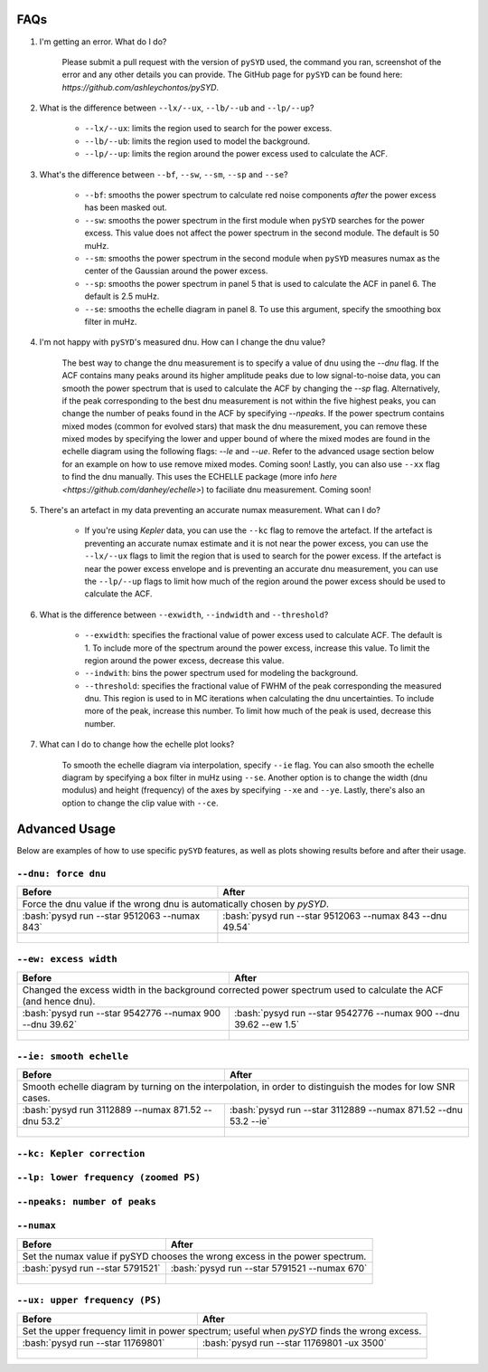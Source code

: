 .. _advanced:
.. role:: bash(code)
   :language: bash

FAQs
#################

#. I'm getting an error. What do I do?
	
	Please submit a pull request with the version of ``pySYD`` used, the command you ran, screenshot of the error and any other details you can provide. The GitHub page for ``pySYD`` can be found here: `https://github.com/ashleychontos/pySYD`.

#. What is the difference between ``--lx/--ux``, ``--lb/--ub`` and ``--lp/--up``?
	
	- ``--lx/--ux``: limits the region used to search for the power excess.
	- ``--lb/--ub``: limits the region used to model the background. 
	- ``--lp/--up``: limits the region around the power excess used to calculate the ACF.

#. What's the difference between ``--bf``, ``--sw``, ``--sm``, ``--sp`` and ``--se``?
	
	- ``--bf``: smooths the power spectrum to calculate red noise components *after* the power excess has been masked out.
	- ``--sw``: smooths the power spectrum in the first module when ``pySYD`` searches for the power excess. This value does not affect the power spectrum in the second module. The default is 50 muHz.
	- ``--sm``: smooths the power spectrum in the second module when ``pySYD`` measures numax as the center of the Gaussian around the power excess.
	- ``--sp``: smooths the power spectrum in panel 5 that is used to calculate the ACF in panel 6. The default is 2.5 muHz.
	- ``--se``: smooths the echelle diagram in panel 8. To use this argument, specify the smoothing box filter in muHz.

#. I'm not happy with ``pySYD``'s measured dnu. How can I change the dnu value?
	
	The best way to change the dnu measurement is to specify a value of dnu using the `--dnu` flag. If the ACF contains many peaks around its higher amplitude peaks due to low signal-to-noise data, you can smooth the power spectrum that is used to calculate the ACF by changing the `--sp` flag. Alternatively, if the peak corresponding to the best dnu measurement is not within the five highest peaks, you can change the number of peaks found in the ACF by specifying `--npeaks`. 
	If the power spectrum contains mixed modes (common for evolved stars) that mask the dnu measurement, you can remove these mixed modes by specifying the lower and upper bound of where the mixed modes are found in the echelle diagram using the following flags: `--le` and `--ue`. Refer to the advanced usage section below for an example on how to use remove mixed modes. Coming soon!
	Lastly, you can also use ``--xx`` flag to find the dnu manually. This uses the ECHELLE package (more info `here <https://github.com/danhey/echelle>`) to faciliate dnu measurement. Coming soon! 

#. There's an artefact in my data preventing an accurate numax measurement. What can I do?
	
	- If you're using *Kepler* data, you can use the ``--kc`` flag to remove the artefact. If the artefact is preventing an accurate numax estimate and it is not near the power excess, you can use the ``--lx/--ux`` flags to limit the region that is used to search for the power excess. If the artefact is near the power excess envelope and is preventing an accurate dnu measurement, you can use the ``--lp/--up`` flags to limit how much of the region around the power excess should be used to calculate the ACF.

#. What is the difference between ``--exwidth``, ``--indwidth`` and ``--threshold``?
	
	- ``--exwidth``: specifies the fractional value of power excess used to calculate ACF. The default is 1. To include more of the spectrum around the power excess, increase this value. To limit the region around the power excess, decrease this value. 
	- ``--indwith``: bins the power spectrum used for modeling the background.
	- ``--threshold``: specifies the fractional value of FWHM of the peak corresponding the measured dnu. This region is used to in MC iterations when calculating the dnu uncertainties. To include more of the peak, increase this number. To limit how much of the peak is used, decrease this number.

#. What can I do to change how the echelle plot looks?
	
	To smooth the echelle diagram via interpolation, specify ``--ie`` flag. You can also smooth the echelle diagram by specifying a box filter in muHz using ``--se``. Another option is to change the width (dnu modulus) and height (frequency) of the axes by specifying ``--xe`` and ``--ye``. Lastly, there's also an option to change the clip value with ``--ce``. 

Advanced Usage
#################

Below are examples of how to use specific ``pySYD`` features, as well as plots showing results before and after their usage.


``--dnu: force dnu``
++++++++

+---------------------------------------------------------+---------------------------------------------------------+
| Before                                                  | After                                                   |
+=========================================================+=========================================================+
| Force the dnu value if the wrong dnu is automatically chosen by `pySYD`.                                          |
+---------------------------------------------------------+---------------------------------------------------------+
|:bash:`pysyd run --star 9512063 --numax 843`             |:bash:`pysyd run --star 9512063 --numax 843 --dnu 49.54` |
+---------------------------------------------------------+---------------------------------------------------------+
| .. figure:: figures/advanced/9512063_before.png         | .. figure:: figures/advanced/9512063_after.png          |
|    :width: 600                                          |    :width: 600                                          |
+---------------------------------------------------------+---------------------------------------------------------+


``--ew: excess width``
++++++++

+------------------------------------------------------------------+------------------------------------------------------------------+
| Before                                                           | After                                                            |
+==================================================================+==================================================================+
| Changed the excess width in the background corrected power spectrum used to calculate the ACF (and hence dnu).                      |
+------------------------------------------------------------------+------------------------------------------------------------------+
| :bash:`pysyd run --star 9542776 --numax 900 --dnu 39.62`         | :bash:`pysyd run --star 9542776 --numax 900 --dnu 39.62 --ew 1.5`|
+------------------------------------------------------------------+------------------------------------------------------------------+
| .. figure:: figures/advanced/9542776_before.png                  | .. figure:: figures/advanced/9542776_after.png                   |
|    :width: 600                                                   |    :width: 600                                                   |
+------------------------------------------------------------------+------------------------------------------------------------------+


``--ie: smooth echelle``
++++++++

+------------------------------------------------------------------+------------------------------------------------------------------+
| Before                                                           | After                                                            |
+==================================================================+==================================================================+
| Smooth echelle diagram by turning on the interpolation, in order to distinguish the modes for low SNR cases.                        |
+------------------------------------------------------------------+------------------------------------------------------------------+
| :bash:`pysyd run 3112889 --numax 871.52 --dnu 53.2`              | :bash:`pysyd run --star 3112889 --numax 871.52 --dnu 53.2 --ie`  |
+------------------------------------------------------------------+------------------------------------------------------------------+
| .. figure:: figures/advanced/3112889_before.png                  | .. figure:: figures/advanced/3112889_after.png                   |
|    :width: 600                                                   |    :width: 600                                                   |
+------------------------------------------------------------------+------------------------------------------------------------------+


``--kc: Kepler correction``
++++++++

+-------------------------------------------------------+-------------------------------------------------------+
| Before                                                | After                                                 |
+=======================================================+=======================================================+
| Remove *Kepler* artefacts from the power spectrum for an accurate numax estimate.         	                |
+-------------------------------------------------------+-------------------------------------------------------+
| :bash:`pysyd run --star 8045442 --numax 550`   	    | :bash:`pysyd run --star 8045442 --numax 550 --kc`     |
+-------------------------------------------------------+-------------------------------------------------------+
| .. figure:: figures/advanced/8045442_before.png 		| .. figure:: figures/advanced/8045442_after.png        |
|    :width: 600                                  		|    :width: 600                                        |
+-------------------------------------------------------+-------------------------------------------------------+


``--lp: lower frequency (zoomed PS)``
++++++++

+-------------------------------------------------------------------------------+-------------------------------------------------------------------------------+
| Before                                                             			| After                                                                         |
+===============================================================================+===============================================================================+
| Set the lower frequency limit in zoomed in power spectrum; useful when an artefact is present close to the excess and cannot be removed otherwise.            |
+-------------------------------------------------------------------------------+-------------------------------------------------------------------------------+
| :bash:`pysyd run --star 10731424 --numax 750 --dnu 42`           	     		| :bash:`pysyd run --star 10731424 --numax 750 --dnu 42 --lp 480`               |
+-------------------------------------------------------------------------------+-------------------------------------------------------------------------------+
| .. figure:: figures/advanced/10731424_before.png                              | .. figure:: figures/advanced/10731424_after.png                               |
|    :width: 600                                                                |    :width: 600                                                                |
+-------------------------------------------------------------------------------+-------------------------------------------------------------------------------+


``--npeaks: number of peaks``
++++++++

+-------------------------------------------------------------------------------+-------------------------------------------------------------------------------+
| Before                                                            		    | After                                                                         |
+===============================================================================+===============================================================================+
| Change the number of peaks chosen in ACF; useful in low SNR cases where the spectrum is noisy and ACF has many peaks close to the expected dnu.               |
+-------------------------------------------------------------------------------+-------------------------------------------------------------------------------+
| :bash:`pysyd run --star 9455860 --numax 1487 --ew 1.2  --dnu 70.9` 			| :bash:`pysyd run --star 9455860 --numax 1487 --ew 1.2 --npeaks 20 --dnu 70.9` |
+-------------------------------------------------------------------------------+-------------------------------------------------------------------------------+
| .. figure:: figures/advanced/9455860_before.png                    			| .. figure:: figures/advanced/9455860_after.png                                |
|    :width: 600                                                    		    |    :width: 600                                                                |
+-------------------------------------------------------------------------------+-------------------------------------------------------------------------------+


``--numax``
++++++++

+-------------------------------------------------------+-------------------------------------------------------+
| Before                                                | After                                                 |
+=======================================================+=======================================================+
| Set the numax value if pySYD chooses the wrong excess in the power spectrum.                                  |
+-------------------------------------------------------+-------------------------------------------------------+
| :bash:`pysyd run --star 5791521`                      | :bash:`pysyd run --star 5791521 --numax 670`          |
+-------------------------------------------------------+-------------------------------------------------------+
| .. figure:: figures/advanced/5791521_before.png       | .. figure:: figures/advanced/5791521_after.png        |
|    :width: 600                                        |    :width: 600                                        |
+-------------------------------------------------------+-------------------------------------------------------+


``--ux: upper frequency (PS)``
++++++++

+-------------------------------------------------------+-------------------------------------------------------+
| Before                                                | After                                                 |
+=======================================================+=======================================================+
| Set the upper frequency limit in power spectrum; useful when `pySYD` finds the wrong excess.                  |
+-------------------------------------------------------+-------------------------------------------------------+
| :bash:`pysyd run --star 11769801`                     | :bash:`pysyd run --star 11769801 -ux 3500`            |
+-------------------------------------------------------+-------------------------------------------------------+
| .. figure:: figures/advanced/11769801_before.png      | .. figure:: figures/advanced/11769801_after.png       |
|    :width: 600                                        |    :width: 600                                        |
+-------------------------------------------------------+-------------------------------------------------------+

